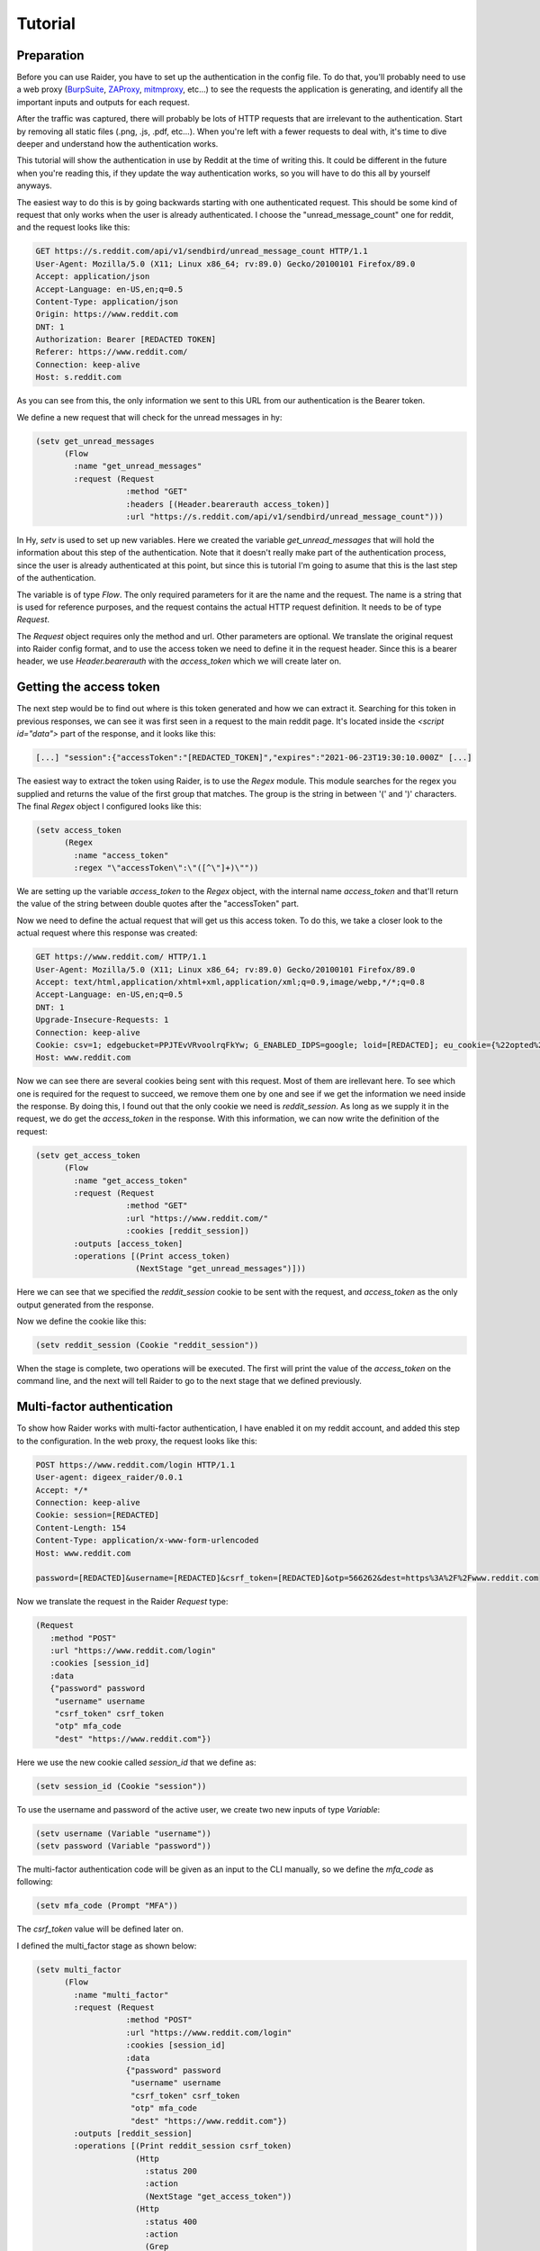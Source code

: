 Tutorial
========

Preparation
-----------

Before you can use Raider, you have to set up the authentication in the
config file. To do that, you'll probably need to use a web proxy
(`BurpSuite <https://portswigger.net/burp>`_, `ZAProxy
<https://www.zaproxy.org/>`_, `mitmproxy <https://mitmproxy.org/>`_,
etc...)  to see the requests the application is generating, and identify
all the important inputs and outputs for each request.

After the traffic was captured, there will probably be lots of HTTP
requests that are irrelevant to the authentication. Start by removing
all static files (.png, .js, .pdf, etc...). When you're left with a
fewer requests to deal with, it's time to dive deeper and understand
how the authentication works.

This tutorial will show the authentication in use by Reddit at the
time of writing this. It could be different in the future when you're
reading this, if they update the way authentication works, so you will
have to do this all by yourself anyways.

The easiest way to do this is by going backwards starting with one
authenticated request. This should be some kind of request that only
works when the user is already authenticated. I choose the
"unread_message_count" one for reddit, and the request looks like
this:
       
.. code-block:: 

       GET https://s.reddit.com/api/v1/sendbird/unread_message_count HTTP/1.1
       User-Agent: Mozilla/5.0 (X11; Linux x86_64; rv:89.0) Gecko/20100101 Firefox/89.0
       Accept: application/json
       Accept-Language: en-US,en;q=0.5
       Content-Type: application/json
       Origin: https://www.reddit.com
       DNT: 1
       Authorization: Bearer [REDACTED TOKEN]
       Referer: https://www.reddit.com/
       Connection: keep-alive
       Host: s.reddit.com

       
As you can see from this, the only information we sent to this URL
from our authentication is the Bearer token.
       
We define a new request that will check for the unread messages in hy:
       
.. code-block:: hylang

       (setv get_unread_messages
             (Flow
               :name "get_unread_messages"
               :request (Request
                          :method "GET"
                          :headers [(Header.bearerauth access_token)]
                          :url "https://s.reddit.com/api/v1/sendbird/unread_message_count")))

       
In Hy, `setv` is used to set up new variables. Here we created the
variable `get_unread_messages` that will hold the information about this
step of the authentication. Note that it doesn't really make part of the
authentication process, since the user is already authenticated at this
point, but since this is tutorial I'm going to asume that this is the
last step of the authentication.
       
The variable is of type `Flow`. The only required parameters for it
are the name and the request. The name is a string that is used for
reference purposes, and the request contains the actual HTTP request
definition. It needs to be of type `Request`.
       
The `Request` object requires only the method and url. Other
parameters are optional. We translate the original request into Raider
config format, and to use the access token we need to define it in the
request header. Since this is a bearer header, we use
`Header.bearerauth` with the `access_token` which we will create later
on.
       
       
Getting the access token
------------------------
       
The next step would be to find out where is this token generated and
how we can extract it. Searching for this token in previous responses,
we can see it was first seen in a request to the main reddit
page. It's located inside the `<script id="data">` part of the
response, and it looks like this:
       
.. code-block::

       [...] "session":{"accessToken":"[REDACTED_TOKEN]","expires":"2021-06-23T19:30:10.000Z" [...]


The easiest way to extract the token using Raider, is to use the `Regex`
module. This module searches for the regex you supplied and returns the
value of the first group that matches. The group is the string in
between '(' and ')' characters. The final `Regex` object I configured
looks like this:
       
.. code-block:: hylang

       (setv access_token
             (Regex
               :name "access_token"
               :regex "\"accessToken\":\"([^\"]+)\""))
       
We are setting up the variable `access_token` to the `Regex` object,
with the internal name `access_token` and that'll return the value of
the string between double quotes after the "accessToken" part.
       
Now we need to define the actual request that will get us this access
token. To do this, we take a closer look to the actual request where
this response was created:
       
.. code-block::
   
       GET https://www.reddit.com/ HTTP/1.1
       User-Agent: Mozilla/5.0 (X11; Linux x86_64; rv:89.0) Gecko/20100101 Firefox/89.0
       Accept: text/html,application/xhtml+xml,application/xml;q=0.9,image/webp,*/*;q=0.8
       Accept-Language: en-US,en;q=0.5
       DNT: 1
       Upgrade-Insecure-Requests: 1
       Connection: keep-alive
       Cookie: csv=1; edgebucket=PPJTEvVRvoolrqFkYw; G_ENABLED_IDPS=google; loid=[REDACTED]; eu_cookie={%22opted%22:true%2C%22nonessential%22:false}; token_v2=[REDACTED]; reddit_session=[REDACTED]
       Host: www.reddit.com

       
Now we can see there are several cookies being sent with this
request. Most of them are irellevant here. To see which one is
required for the request to succeed, we remove them one by one and see
if we get the information we need inside the response. By doing this,
I found out that the only cookie we need is `reddit_session`. As long
as we supply it in the request, we do get the `access_token` in the
response. With this information, we can now write the definition of
the request:
       
       
.. code-block:: hylang

       (setv get_access_token
             (Flow
               :name "get_access_token"
               :request (Request
                          :method "GET"
                          :url "https://www.reddit.com/"
                          :cookies [reddit_session])
               :outputs [access_token]
               :operations [(Print access_token)
                            (NextStage "get_unread_messages")]))

       
Here we can see that we specified the `reddit_session` cookie to be
sent with the request, and `access_token` as the only output generated
from the response.
       
Now we define the cookie like this:
       
.. code-block::

       (setv reddit_session (Cookie "reddit_session"))

       
When the stage is complete, two operations will be executed. The first
will print the value of the `access_token` on the command line, and
the next will tell Raider to go to the next stage that we defined
previously.
       

Multi-factor authentication
---------------------------

To show how Raider works with multi-factor authentication, I have
enabled it on my reddit account, and added this step to the
configuration. In the web proxy, the request looks like this:
       
.. code-block::
   
       POST https://www.reddit.com/login HTTP/1.1
       User-agent: digeex_raider/0.0.1
       Accept: */*
       Connection: keep-alive
       Cookie: session=[REDACTED]
       Content-Length: 154
       Content-Type: application/x-www-form-urlencoded
       Host: www.reddit.com
       
       password=[REDACTED]&username=[REDACTED]&csrf_token=[REDACTED]&otp=566262&dest=https%3A%2F%2Fwww.reddit.com

       
Now we translate the request in the Raider `Request` type:
       
.. code-block::
   
       (Request
          :method "POST"
          :url "https://www.reddit.com/login"
          :cookies [session_id]
          :data
          {"password" password
           "username" username
           "csrf_token" csrf_token
           "otp" mfa_code
           "dest" "https://www.reddit.com"})

       
Here we use the new cookie called `session_id` that we define as:
       
.. code-block:: hylang

       (setv session_id (Cookie "session"))

       
To use the username and password of the active user, we create two new
inputs of type `Variable`:
       
.. code-block::
   
       (setv username (Variable "username"))
       (setv password (Variable "password"))

       
The multi-factor authentication code will be given as an input to the
CLI manually, so we define the `mfa_code` as following:
       
.. code-block:: hylang

       (setv mfa_code (Prompt "MFA"))

       
The `csrf_token` value will be defined later on.
       
I defined the multi_factor stage as shown below:
       
.. code-block:: hylang
   
       (setv multi_factor
             (Flow
               :name "multi_factor"
               :request (Request
                          :method "POST"
                          :url "https://www.reddit.com/login"
                          :cookies [session_id]
                          :data
                          {"password" password
                           "username" username
                           "csrf_token" csrf_token
                           "otp" mfa_code
                           "dest" "https://www.reddit.com"})
               :outputs [reddit_session]
               :operations [(Print reddit_session csrf_token)
                            (Http
                              :status 200
                              :action
                              (NextStage "get_access_token"))
                            (Http
                              :status 400
                              :action
                              (Grep
                                :regex "WRONG_OTP"
                                :action
                                (NextStage "initialization")
                                :otherwise
                                (Error "Multi-factor authentication error")))]))

       
The only useful output that this stage will generate is the
`reddit_session` cookie.
       
Now looking at the operations, several things are happening here. The
first operations will just print to the CLI output the values of the
`csrf_token` and `reddit_session`. The second operation will instruct
Raider to go to the `get_access_token` stage if the HTTP response code
is 200. The third operation will run only if the status code is 400,
which means the authentication failed. Inside the response body of a
failed request will be a message indicating why it failed. Raider will
then Grep the response for the string "WRONG\_OTP" in case we gave the
wrong multi-factor authentication code. If it matches, Raider will go
to the `initialization` stage starting the authentication from a clean
state again. We will define this stage later in this tutorial. If the
string "WRONG\_OTP" isn't found, Raider will quit with the error
message "Multi-factor authentication error".
       

Login
-----
       
On reddit, the login request looks similar to the multi-factor one, so
the stage definition is pretty similar:
       
.. code-block:: hylang

       (setv login
             (Flow
               :name "login"
               :request (Request
                          :method "POST"
                          :url "https://www.reddit.com/login"
                          :cookies [session_id]
                          :data
                          {"password" password
                           "username" username
                           "csrf_token" csrf_token
                           "otp" ""
                           "dest" "https://www.reddit.com"})
               :outputs [session_id reddit_session]
               :operations [(Print session_id reddit_session)
                            (Http
                              :status 200
                              :action
                              (Grep
                                :regex "TWO_FA_REQUIRED"
                                :action
                                (NextStage "multi_factor")
                                :otherwise
                                (NextStage "get_access_token"))
                              :otherwise
                              (Error "Login error"))]))
       
Getting the CSRF token
----------------------
       
Only piece of information we're missing at this point is the CSRF
token.
       
And now, for the `csrf_token` we need to find out where it was
created. Searching inside the web proxy for the value of the token, we
find it in a previous response. The relevant part of the HTML code
looks like this:
       
.. code-block::
		
       <input type="hidden" name="csrf_token" value="8309984e972e6608475765db68e25ffb8c0bedc9">

       
So we have its value inside the `input` tag, of type `hidden`, with
the name `csrf_token`. The actual value is a 40 character string made
out of lowercase hexadecimal characters. We define this as a `Html`
Raider object as following:
       
.. code-block:: hylang

       (setv csrf_token
             (Html
               :name "csrf_token"
               :tag "input"
               :attributes
               {:name "csrf_token"
                :value "^[0-9a-f]{40}$"
                :type "hidden"}
               :extract "value"))

       
This object will extract the `csrf_token` value, and use it as an
input where necessary.
       
The token can be found by multiple means. The simplest way I found is
by sending a simple GET request to https://www.reddit.com/login/ with
no additional information. Now we can define this stage:
       
.. code-block:: hylang
       
       (setv initialization
             (Flow
               :name "initialization"
               :request (Request
                          :method "GET"
                          :url "https://www.reddit.com/login/")
               :outputs [csrf_token session_id]
               :operations [(Print session_id csrf_token)
                            (NextStage "login")]))

       
The request will give us the token we need, and the session
cookie. The configuration file is almost complete. To complete the
authentication configuration, we set the special variable
`_authentication` containing the list of the authentication steps we
defined.
       

.. code-block:: hylang
   
       (setv _authentication
             [initialization
              login
              multi_factor
              get_access_token
              get_unread_messages
              #_ /])

       
And now the complete configuration file for reddit looks like this:
       

.. code-block:: hylang

   (print "Reddit")
   (setv _base_url "https://www.reddit.com/")
          
   (setv username (Variable "username"))
   (setv password (Variable "password"))
   (setv mfa_code (Prompt "MFA"))
          
   (setv csrf_token
     (Html
       :name "csrf_token"
       :tag "input"
       :attributes
       {:name "csrf_token"
        :value "^[0-9a-f]{40}$"
        :type "hidden"}
       :extract "value"))
          
   (setv access_token
     (Regex
        :name "access_token"
   	:regex "\"accessToken\":\"([^\"]+)\""))
          
   (setv session_id (Cookie "session"))
   (setv reddit_session (Cookie "reddit_session"))
          
          
   (setv initialization
     (Flow
       :name "initialization"
       :request (Request
                 :method "GET"
       		 :url "https://www.reddit.com/login/")
       :outputs [csrf_token session_id]
       :operations
       [(Print session_id csrf_token)
        (NextStage "login")]))
          
   (setv login
     (Flow
       :name "login"
       :request (Request
               :method "POST"
     	       :url "https://www.reddit.com/login"
     	       :cookies [session_id]
     	       :data
     	       {"password" password
     	        "username" username
     		"csrf_token" csrf_token
     		"otp" ""
     		"dest" "https://www.reddit.com"})
      :outputs [session_id reddit_session]
      :operations
      [(Print session_id reddit_session)
       (Http
        :status 200
        :action
         (Grep
          :regex "TWO_FA_REQUIRED"
     	:action
     	 [(Print "Multi-factor authentication required")
     	  (NextStage "multi_factor")]
     	:otherwise (NextStage "get_access_token"))
        :otherwise (Error "Login error"))]))
          
   (setv multi_factor
     (Flow
      :name "multi_factor"
      :request (Request
                 :method "POST"
                 :url "https://www.reddit.com/login"
                 :cookies [session_id]
                 :data
                 {"password" password
                  "username" username
                  "csrf_token" csrf_token
                  "otp" mfa_code
                  "dest" "https://www.reddit.com"})
      :outputs [reddit_session]
      :operations [(Print reddit_session)
                   (Print csrf_token)
                   (Http
                     :status 200
                     :action
                     (NextStage "get_access_token"))
                   (Http
                     :status 400
                     :action
                     (Grep
                       :regex "WRONG_OTP"
                       :action
                       (NextStage "initialization")
                       :otherwise
                       (Error "Multi-factor authentication error")))]))
   
   
   (setv get_access_token
     (Flow
       :name "get_access_token"
       :request (Request
                  :method "GET"
                  :url "https://www.reddit.com/"
                  :cookies [reddit_session])
       :outputs [access_token]
       :operations [(Print access_token)
                    (NextStage "get_unread_messages")]))
   
   (setv get_unread_messages
     (Flow
       :name "get_unread_messages"
       :request (Request
                  :method "GET"
                  :headers [(Header.bearerauth access_token)]
                  :url "https://s.reddit.com/api/v1/sendbird/unread_message_count")))
   
   (setv _authentication
     initialization
     login
     multi_factor
     get_access_token
     get_unread_messages])

